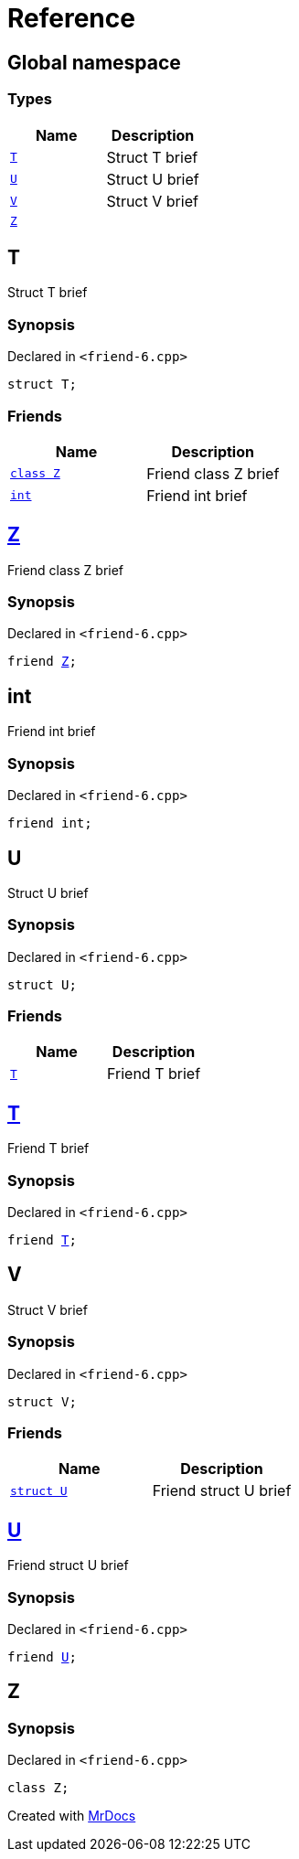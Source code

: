 = Reference
:mrdocs:

[#index]
== Global namespace

=== Types
[cols=2]
|===
| Name | Description 

| <<T,`T`>> 
| Struct T brief



| <<U,`U`>> 
| Struct U brief



| <<V,`V`>> 
| Struct V brief



| <<Z,`Z`>> 
| 

|===

[#T]
== T

Struct T brief



=== Synopsis

Declared in `&lt;friend&hyphen;6&period;cpp&gt;`

[source,cpp,subs="verbatim,replacements,macros,-callouts"]
----
struct T;
----

=== Friends
[cols=2]
|===
| Name | Description 

| <<T-08friend-04cb,`class Z`>> 
| Friend class Z brief



| <<T-08friend-04ce,`int`>> 
| Friend int brief



|===



[#T-08friend-04cb]
== <<Z,Z>>

Friend class Z brief



=== Synopsis

Declared in `&lt;friend&hyphen;6&period;cpp&gt;`

[source,cpp,subs="verbatim,replacements,macros,-callouts"]
----
friend <<Z,Z>>;
----

[#T-08friend-04ce]
== int

Friend int brief



=== Synopsis

Declared in `&lt;friend&hyphen;6&period;cpp&gt;`

[source,cpp,subs="verbatim,replacements,macros,-callouts"]
----
friend int;
----

[#U]
== U

Struct U brief



=== Synopsis

Declared in `&lt;friend&hyphen;6&period;cpp&gt;`

[source,cpp,subs="verbatim,replacements,macros,-callouts"]
----
struct U;
----

=== Friends
[cols=2]
|===
| Name | Description 

| <<U-08friend,`T`>> 
| Friend T brief



|===



[#U-08friend]
== <<T,T>>

Friend T brief



=== Synopsis

Declared in `&lt;friend&hyphen;6&period;cpp&gt;`

[source,cpp,subs="verbatim,replacements,macros,-callouts"]
----
friend <<T,T>>;
----

[#V]
== V

Struct V brief



=== Synopsis

Declared in `&lt;friend&hyphen;6&period;cpp&gt;`

[source,cpp,subs="verbatim,replacements,macros,-callouts"]
----
struct V;
----

=== Friends
[cols=2]
|===
| Name | Description 

| <<V-08friend,`struct U`>> 
| Friend struct U brief



|===



[#V-08friend]
== <<U,U>>

Friend struct U brief



=== Synopsis

Declared in `&lt;friend&hyphen;6&period;cpp&gt;`

[source,cpp,subs="verbatim,replacements,macros,-callouts"]
----
friend <<U,U>>;
----

[#Z]
== Z

=== Synopsis

Declared in `&lt;friend&hyphen;6&period;cpp&gt;`

[source,cpp,subs="verbatim,replacements,macros,-callouts"]
----
class Z;
----






[.small]#Created with https://www.mrdocs.com[MrDocs]#
